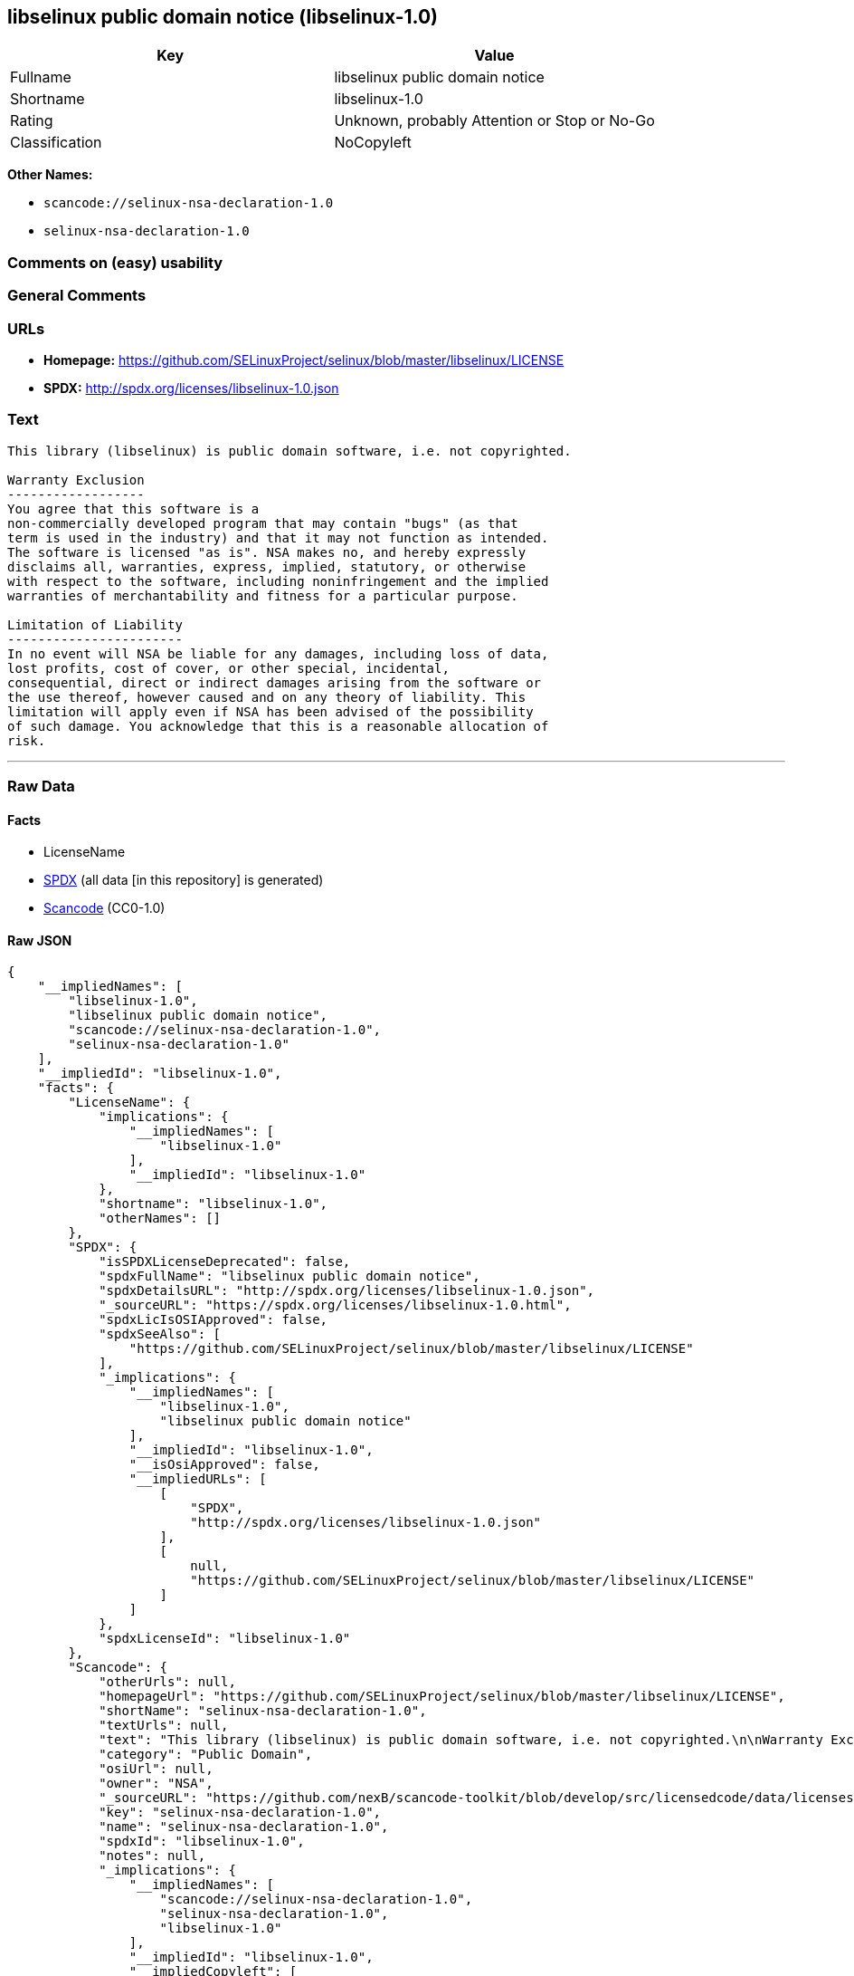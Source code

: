== libselinux public domain notice (libselinux-1.0)

[cols=",",options="header",]
|===
|Key |Value
|Fullname |libselinux public domain notice
|Shortname |libselinux-1.0
|Rating |Unknown, probably Attention or Stop or No-Go
|Classification |NoCopyleft
|===

*Other Names:*

* `scancode://selinux-nsa-declaration-1.0`
* `selinux-nsa-declaration-1.0`

=== Comments on (easy) usability

=== General Comments

=== URLs

* *Homepage:*
https://github.com/SELinuxProject/selinux/blob/master/libselinux/LICENSE
* *SPDX:* http://spdx.org/licenses/libselinux-1.0.json

=== Text

....
This library (libselinux) is public domain software, i.e. not copyrighted.

Warranty Exclusion
------------------
You agree that this software is a
non-commercially developed program that may contain "bugs" (as that
term is used in the industry) and that it may not function as intended.
The software is licensed "as is". NSA makes no, and hereby expressly
disclaims all, warranties, express, implied, statutory, or otherwise
with respect to the software, including noninfringement and the implied
warranties of merchantability and fitness for a particular purpose.

Limitation of Liability
-----------------------
In no event will NSA be liable for any damages, including loss of data,
lost profits, cost of cover, or other special, incidental,
consequential, direct or indirect damages arising from the software or
the use thereof, however caused and on any theory of liability. This
limitation will apply even if NSA has been advised of the possibility
of such damage. You acknowledge that this is a reasonable allocation of
risk.
....

'''''

=== Raw Data

==== Facts

* LicenseName
* https://spdx.org/licenses/libselinux-1.0.html[SPDX] (all data [in this
repository] is generated)
* https://github.com/nexB/scancode-toolkit/blob/develop/src/licensedcode/data/licenses/selinux-nsa-declaration-1.0.yml[Scancode]
(CC0-1.0)

==== Raw JSON

....
{
    "__impliedNames": [
        "libselinux-1.0",
        "libselinux public domain notice",
        "scancode://selinux-nsa-declaration-1.0",
        "selinux-nsa-declaration-1.0"
    ],
    "__impliedId": "libselinux-1.0",
    "facts": {
        "LicenseName": {
            "implications": {
                "__impliedNames": [
                    "libselinux-1.0"
                ],
                "__impliedId": "libselinux-1.0"
            },
            "shortname": "libselinux-1.0",
            "otherNames": []
        },
        "SPDX": {
            "isSPDXLicenseDeprecated": false,
            "spdxFullName": "libselinux public domain notice",
            "spdxDetailsURL": "http://spdx.org/licenses/libselinux-1.0.json",
            "_sourceURL": "https://spdx.org/licenses/libselinux-1.0.html",
            "spdxLicIsOSIApproved": false,
            "spdxSeeAlso": [
                "https://github.com/SELinuxProject/selinux/blob/master/libselinux/LICENSE"
            ],
            "_implications": {
                "__impliedNames": [
                    "libselinux-1.0",
                    "libselinux public domain notice"
                ],
                "__impliedId": "libselinux-1.0",
                "__isOsiApproved": false,
                "__impliedURLs": [
                    [
                        "SPDX",
                        "http://spdx.org/licenses/libselinux-1.0.json"
                    ],
                    [
                        null,
                        "https://github.com/SELinuxProject/selinux/blob/master/libselinux/LICENSE"
                    ]
                ]
            },
            "spdxLicenseId": "libselinux-1.0"
        },
        "Scancode": {
            "otherUrls": null,
            "homepageUrl": "https://github.com/SELinuxProject/selinux/blob/master/libselinux/LICENSE",
            "shortName": "selinux-nsa-declaration-1.0",
            "textUrls": null,
            "text": "This library (libselinux) is public domain software, i.e. not copyrighted.\n\nWarranty Exclusion\n------------------\nYou agree that this software is a\nnon-commercially developed program that may contain \"bugs\" (as that\nterm is used in the industry) and that it may not function as intended.\nThe software is licensed \"as is\". NSA makes no, and hereby expressly\ndisclaims all, warranties, express, implied, statutory, or otherwise\nwith respect to the software, including noninfringement and the implied\nwarranties of merchantability and fitness for a particular purpose.\n\nLimitation of Liability\n-----------------------\nIn no event will NSA be liable for any damages, including loss of data,\nlost profits, cost of cover, or other special, incidental,\nconsequential, direct or indirect damages arising from the software or\nthe use thereof, however caused and on any theory of liability. This\nlimitation will apply even if NSA has been advised of the possibility\nof such damage. You acknowledge that this is a reasonable allocation of\nrisk.",
            "category": "Public Domain",
            "osiUrl": null,
            "owner": "NSA",
            "_sourceURL": "https://github.com/nexB/scancode-toolkit/blob/develop/src/licensedcode/data/licenses/selinux-nsa-declaration-1.0.yml",
            "key": "selinux-nsa-declaration-1.0",
            "name": "selinux-nsa-declaration-1.0",
            "spdxId": "libselinux-1.0",
            "notes": null,
            "_implications": {
                "__impliedNames": [
                    "scancode://selinux-nsa-declaration-1.0",
                    "selinux-nsa-declaration-1.0",
                    "libselinux-1.0"
                ],
                "__impliedId": "libselinux-1.0",
                "__impliedCopyleft": [
                    [
                        "Scancode",
                        "NoCopyleft"
                    ]
                ],
                "__calculatedCopyleft": "NoCopyleft",
                "__impliedText": "This library (libselinux) is public domain software, i.e. not copyrighted.\n\nWarranty Exclusion\n------------------\nYou agree that this software is a\nnon-commercially developed program that may contain \"bugs\" (as that\nterm is used in the industry) and that it may not function as intended.\nThe software is licensed \"as is\". NSA makes no, and hereby expressly\ndisclaims all, warranties, express, implied, statutory, or otherwise\nwith respect to the software, including noninfringement and the implied\nwarranties of merchantability and fitness for a particular purpose.\n\nLimitation of Liability\n-----------------------\nIn no event will NSA be liable for any damages, including loss of data,\nlost profits, cost of cover, or other special, incidental,\nconsequential, direct or indirect damages arising from the software or\nthe use thereof, however caused and on any theory of liability. This\nlimitation will apply even if NSA has been advised of the possibility\nof such damage. You acknowledge that this is a reasonable allocation of\nrisk.",
                "__impliedURLs": [
                    [
                        "Homepage",
                        "https://github.com/SELinuxProject/selinux/blob/master/libselinux/LICENSE"
                    ]
                ]
            }
        }
    },
    "__impliedCopyleft": [
        [
            "Scancode",
            "NoCopyleft"
        ]
    ],
    "__calculatedCopyleft": "NoCopyleft",
    "__isOsiApproved": false,
    "__impliedText": "This library (libselinux) is public domain software, i.e. not copyrighted.\n\nWarranty Exclusion\n------------------\nYou agree that this software is a\nnon-commercially developed program that may contain \"bugs\" (as that\nterm is used in the industry) and that it may not function as intended.\nThe software is licensed \"as is\". NSA makes no, and hereby expressly\ndisclaims all, warranties, express, implied, statutory, or otherwise\nwith respect to the software, including noninfringement and the implied\nwarranties of merchantability and fitness for a particular purpose.\n\nLimitation of Liability\n-----------------------\nIn no event will NSA be liable for any damages, including loss of data,\nlost profits, cost of cover, or other special, incidental,\nconsequential, direct or indirect damages arising from the software or\nthe use thereof, however caused and on any theory of liability. This\nlimitation will apply even if NSA has been advised of the possibility\nof such damage. You acknowledge that this is a reasonable allocation of\nrisk.",
    "__impliedURLs": [
        [
            "SPDX",
            "http://spdx.org/licenses/libselinux-1.0.json"
        ],
        [
            null,
            "https://github.com/SELinuxProject/selinux/blob/master/libselinux/LICENSE"
        ],
        [
            "Homepage",
            "https://github.com/SELinuxProject/selinux/blob/master/libselinux/LICENSE"
        ]
    ]
}
....

==== Dot Cluster Graph

../dot/libselinux-1.0.svg
